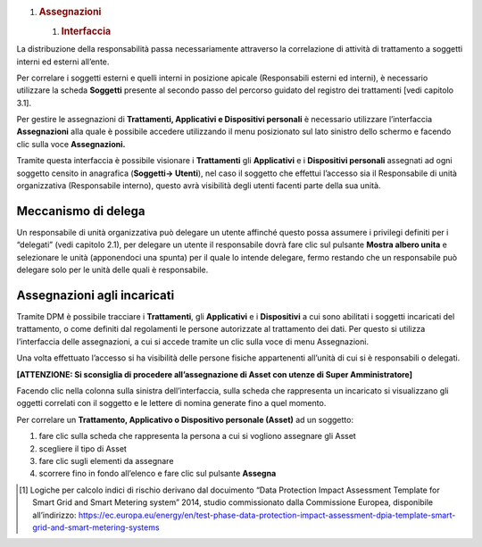 
1. .. rubric:: Assegnazioni
      :name: assegnazioni

   1. .. rubric:: Interfaccia
         :name: interfaccia

La distribuzione della responsabilità passa necessariamente attraverso
la correlazione di attività di trattamento a soggetti interni ed esterni
all’ente.

Per correlare i soggetti esterni e quelli interni in posizione apicale
(Responsabili esterni ed interni), è necessario utilizzare la scheda
**Soggetti** presente al secondo passo del percorso guidato del registro
dei trattamenti [vedi capitolo 3.1].

|image11|\ Per gestire le assegnazioni di **Trattamenti, Applicativi e
Dispositivi personali** è necessario utilizzare l’interfaccia
**Assegnazioni** alla quale è possibile accedere utilizzando il menu
posizionato sul lato sinistro dello schermo e facendo clic sulla voce
**Assegnazioni.**

Tramite questa interfaccia è possibile visionare i **Trattamenti** gli
**Applicativi** e i **Dispositivi personali** assegnati ad ogni soggetto
censito in anagrafica (**Soggetti→ Utenti**), nel caso il soggetto che
effettui l’accesso sia il Responsabile di unità organizzativa
(Responsabile interno), questo avrà visibilità degli utenti facenti
parte della sua unità.

Meccanismo di delega
~~~~~~~~~~~~~~~~~~~~

Un responsabile di unità organizzativa può delegare un utente affinché
questo possa assumere i privilegi definiti per i “delegati” (vedi
capitolo 2.1), per delegare un utente il responsabile dovrà fare clic
sul pulsante **Mostra albero unita** e selezionare le unità (apponendoci
una spunta) per il quale lo intende delegare, fermo restando che un
responsabile può delegare solo per le unità delle quali è responsabile.

|image12|\ Assegnazioni agli incaricati
~~~~~~~~~~~~~~~~~~~~~~~~~~~~~~~~~~~~~~~

Tramite DPM è possibile tracciare i **Trattamenti**, gli **Applicativi**
e i **Dispositivi** a cui sono abilitati i soggetti incaricati del
trattamento, o come definiti dal regolamenti le persone autorizzate al
trattamento dei dati. Per questo si utilizza l’interfaccia delle
assegnazioni, a cui si accede tramite un clic sulla voce di menu
Assegnazioni.

Una volta effettuato l’accesso si ha visibilità delle persone fisiche
appartenenti all’unità di cui si è responsabili o delegati.

**[ATTENZIONE: Si sconsiglia di procedere all’assegnazione di Asset con
utenze di Super Amministratore]**

Facendo clic nella colonna sulla sinistra dell’interfaccia, sulla scheda
che rappresenta un incaricato si visualizzano gli oggetti correlati con
il soggetto e le lettere di nomina generate fino a quel momento.

Per correlare un **Trattamento, Applicativo o Dispositivo personale
(Asset)** ad un soggetto:

1. fare clic sulla scheda che rappresenta la persona a cui si vogliono
   assegnare gli Asset

2. scegliere il tipo di Asset

3. fare clic sugli elementi da assegnare

4. |image13|\ scorrere fino in fondo all’elenco e fare clic sul pulsante
   **Assegna**

.. [1]
   Logiche per calcolo indici di rischio derivano dal docuimento “Data
   Protection Impact Assessment Template for Smart Grid and Smart
   Metering system” 2014, studio commissionato dalla Commissione
   Europea, disponibile all’indirizzo:
   https://ec.europa.eu/energy/en/test-phase-data-protection-impact-assessment-dpia-template-smart-grid-and-smart-metering-systems

.. |image0| image:: media/image1.png
   :width: 6.69306in
   :height: 3.76458in
.. |image1| image:: media/image2.png
   :width: 6.69306in
   :height: 3.32500in
.. |image2| image:: media/image3.png
   :width: 6.69306in
   :height: 3.14514in
.. |image3| image:: media/image4.png
   :width: 6.69306in
   :height: 3.32500in
.. |image4| image:: media/image5.png
   :width: 3.31250in
   :height: 1.11458in
.. |image5| image:: media/image6.png
   :width: 6.69306in
   :height: 3.32500in
.. |image6| image:: media/image7.png
   :width: 6.44306in
   :height: 3.02778in
.. |image7| image:: media/image8.png
   :width: 6.44306in
   :height: 3.02778in
.. |image8| image:: media/image9.png
   :width: 6.44306in
   :height: 3.02778in
.. |image9| image:: media/image10.png
   :width: 4.19375in
   :height: 2.96875in
.. |image10| image:: media/image11.png
   :width: 6.69306in
   :height: 3.14514in
.. |image11| image:: media/image12.png
   :width: 6.69306in
   :height: 3.32500in
.. |image12| image:: media/image13.png
   :width: 6.69306in
   :height: 3.32500in
.. |image13| image:: media/image14.png
   :width: 6.44306in
   :height: 3.02778in
